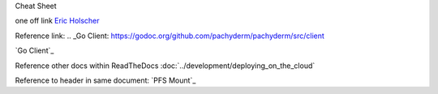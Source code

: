 Cheat Sheet

one off link
`Eric Holscher <https://github.com/ericholscher>`_


Reference link:
.. _Go Client: https://godoc.org/github.com/pachyderm/pachyderm/src/client

`Go Client`_

Reference other docs within ReadTheDocs
:doc:`../development/deploying_on_the_cloud`

Reference to header in same document:
`PFS Mount`_
